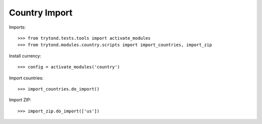 ==============
Country Import
==============

Imports::

    >>> from trytond.tests.tools import activate_modules
    >>> from trytond.modules.country.scripts import import_countries, import_zip

Install currency::

    >>> config = activate_modules('country')

Import countries::

    >>> import_countries.do_import()

Import ZIP::

    >>> import_zip.do_import(['us'])
